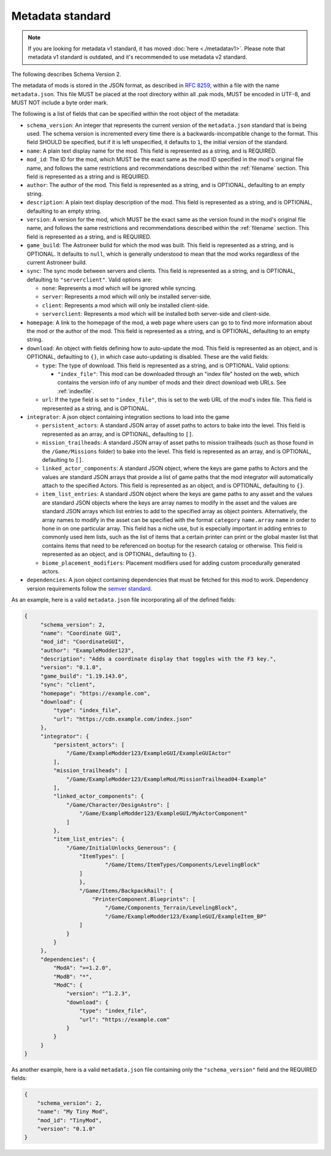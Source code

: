 .. _metadatav2:

Metadata standard
=====================

.. note:: 
    If you are looking for metadata v1 standard, it has moved :doc:`here <./metadatav1>`.
    Please note that metadata v1 standard is outdated, and it's recommended to use metadata v2 standard.

The following describes Schema Version 2.

The metadata of mods is stored in the JSON format, as described in `RFC 8259 <https://tools.ietf.org/html/rfc8259>`_,
within a file with the name ``metadata.json``. This file MUST be placed at the root directory within all .pak mods,
MUST be encoded in UTF-8, and MUST NOT include a byte order mark.

The following is a list of fields that can be specified within the root object of the metadata:

-  ``schema_version``: An integer that represents the current version of the ``metadata.json`` standard that is being used.
   The schema version is incremented every time there is a backwards-incompatible change to the format.
   This field SHOULD be specified, but if it is left unspecified, it defaults to ``1``, the initial version of the standard.

-  ``name``: A plain text display name for the mod. This field is represented as a string, and is REQUIRED.

-  ``mod_id``: The ID for the mod, which MUST be the exact same as the mod ID specified in the mod's original file name, and follows the
   same restrictions and recommendations described within the :ref:`filename` section. This field is represented as a string and is REQUIRED.

-  ``author``: The author of the mod. This field is represented as a string, and is OPTIONAL, defaulting to an empty string.

-  ``description``: A plain text display description of the mod. This field is represented as a string, and is OPTIONAL, defaulting to an empty string.

-  ``version``: A version for the mod, which MUST be the exact same as the version found in the mod's original file name,
   and follows the same restrictions and recommendations described within the :ref:`filename` section.
   This field is represented as a string, and is REQUIRED.

-  ``game_build``: The Astroneer build for which the mod was built. This field is represented as a string, and is OPTIONAL. It defaults to ``null``,
   which is generally understood to mean that the mod works regardless of the current Astroneer build.

-  ``sync``: The sync mode between servers and clients. This field is represented as a string, and is OPTIONAL, defaulting to ``"serverclient"``.
   Valid options are:

   -  ``none``: Represents a mod which will be ignored while syncing.
   -  ``server``: Represents a mod which will only be installed server-side.
   -  ``client``: Represents a mod which will only be installed client-side.
   -  ``serverclient``: Represents a mod which will be installed both server-side and client-side.

-  ``homepage``: A link to the homepage of the mod, a web page where users can go to to find more information about the mod or the author of the mod.
   This field is represented as a string, and is OPTIONAL, defaulting to an empty string.

-  ``download``: An object with fields defining how to auto-update the mod. This field is represented as an object, and is OPTIONAL,
   defaulting to ``{}``, in which case auto-updating is disabled. These are the valid fields:

   -  ``type``: The type of download. This field is represented as a string, and is OPTIONAL. Valid options:

      -  ``"index_file"``: This mod can be downloaded through an "index file" hosted on the web,
         which contains the version info of any number of mods and their direct download web URLs.
         See :ref:`indexfile`.

   -  ``url``: If the type field is set to ``"index_file"``, this is set to the web URL of the mod's index file.
      This field is represented as a string, and is OPTIONAL.

- ``integrator``: A json object containing integration sections to load into the game

  -  ``persistent_actors``: A standard JSON array of asset paths to actors to bake into the level. This field is represented as an array,
     and is OPTIONAL, defaulting to ``[]``.

  -  ``mission_trailheads``: A standard JSON array of asset paths to mission trailheads (such as those found in the ``/Game/Missions`` folder)
     to bake into the level. This field is represented as an array, and is OPTIONAL, defaulting to ``[]``.

  -  ``linked_actor_components``: A standard JSON object, where the keys are game paths to Actors and the values are standard JSON arrays
     that provide a list of game paths that the mod integrator will automatically attach to the specified Actors.
     This field is represented as an object, and is OPTIONAL, defaulting to ``{}``.

  -  ``item_list_entries``: A standard JSON object where the keys are game paths to any asset and the values are standard JSON objects
     where the keys are array names to modify in the asset and the values are standard JSON arrays which list entries to add to the specified
     array as object pointers.
     Alternatively, the array names to modify in the asset can be specified with the format ``category`` ``name.array`` ``name`` in order
     to hone in on one particular array.
     This field has a niche use, but is especially important in adding entries to commonly used item lists,
     such as the list of items that a certain printer can print or the global master list that contains items that need to be referenced on
     bootup for the research catalog or otherwise. This field is represented as an object, and is OPTIONAL, defaulting to ``{}``.

  -  ``biome_placement_modifiers``: Placement modifiers used for adding custom procedurally generated actors.

- ``dependencies``: A json object containing dependencies that must be fetched for this mod to work.  
  Dependency version requirements follow the `semver standard <https://semver.org/>`_.

As an example, here is a valid ``metadata.json`` file incorporating all of the defined fields:

.. code-block:: JSON

   {
        "schema_version": 2,
        "name": "Coordinate GUI",
        "mod_id": "CoordinateGUI",
        "author": "ExampleModder123",
        "description": "Adds a coordinate display that toggles with the F3 key.",
        "version": "0.1.0",
        "game_build": "1.19.143.0",
        "sync": "client",
        "homepage": "https://example.com",
        "download": {
            "type": "index_file",
            "url": "https://cdn.example.com/index.json"
        },
        "integrator": {
            "persistent_actors": [
                "/Game/ExampleModder123/ExampleGUI/ExampleGUIActor"
            ],
            "mission_trailheads": [
                "/Game/ExampleModder123/ExampleMod/MissionTrailhead04-Example"
            ],
            "linked_actor_components": {
                "/Game/Character/DesignAstro": [
                    "/Game/ExampleModder123/ExampleGUI/MyActorComponent"
                ]
            },
            "item_list_entries": {
                "/Game/InitialUnlocks_Generous": {
                    "ItemTypes": [
                            "/Game/Items/ItemTypes/Components/LevelingBlock"
                    ]
                    },
                    "/Game/Items/BackpackRail": {
                        "PrinterComponent.Blueprints": [
                            "/Game/Components_Terrain/LevelingBlock",
                            "/Game/ExampleModder123/ExampleGUI/ExampleItem_BP"
                    ]
                }
            }
        },
        "dependencies": {
            "ModA": ">=1.2.0",
            "ModB": "*",
            "ModC": {
                "version": "^1.2.3",
                "download": {
                    "type": "index_file",
                    "url": "https://example.com"
                }
            }
        }
   }

As another example, here is a valid ``metadata.json`` file containing only the ``"schema_version"`` field and the REQUIRED fields:

.. code-block:: JSON

   {
       "schema_version": 2,
       "name": "My Tiny Mod",
       "mod_id": "TinyMod",
       "version": "0.1.0"
   }
